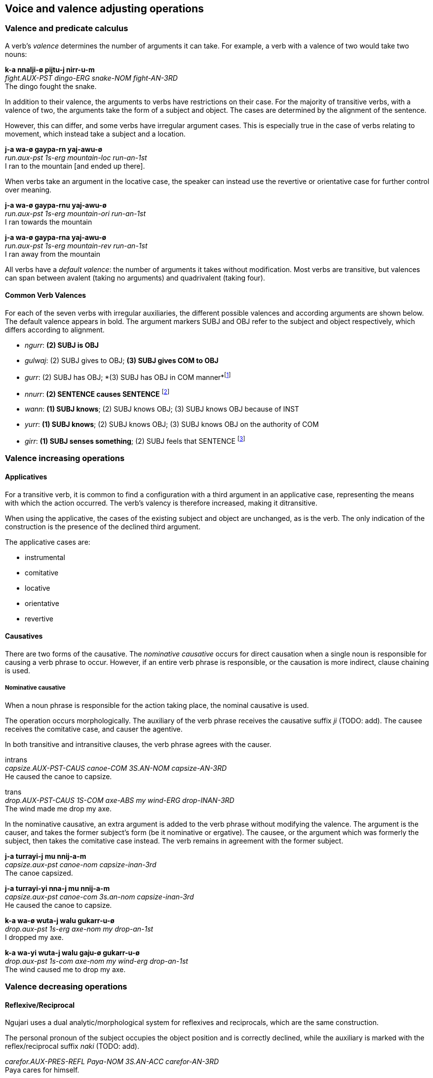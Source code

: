 == Voice and valence adjusting operations

=== Valence and predicate calculus

A verb's _valence_ determines the number of arguments it can take. For
example, a verb with a valence of two would take two nouns:

====
*k-a nnalji-ø pijtu-j nirr-u-m* +
_fight.AUX-PST dingo-ERG snake-NOM fight-AN-3RD_ +
The dingo fought the snake.
====

In addition to their valence, the arguments to verbs have restrictions
on their case. For the majority of transitive verbs, with a valence of
two, the arguments take the form of a subject and object. The cases are
determined by the alignment of the sentence.

However, this can differ, and some verbs have irregular argument cases.
This is especially true in the case of verbs relating to movement, which
instead take a subject and a location.

====
*j-a wa-ø gaypa-rn yaj-awu-ø* +
_run.aux-pst 1s-erg mountain-loc run-an-1st_ +
I ran to the mountain [and ended up there].
====

When verbs take an argument in the locative case, the speaker can
instead use the revertive or orientative case for further control over
meaning.

====
*j-a wa-ø gaypa-rnu yaj-awu-ø* +
_run.aux-pst 1s-erg mountain-ori run-an-1st_ +
I ran towards the mountain

*j-a wa-ø gaypa-rna yaj-awu-ø* +
_run.aux-pst 1s-erg mountain-rev run-an-1st_ +
I ran away from the mountain
====

All verbs have a _default valence_: the number of arguments it takes
without modification. Most verbs are transitive, but valences can span
between avalent (taking no arguments) and quadrivalent (taking four).

==== Common Verb Valences

For each of the seven verbs with irregular auxiliaries, the different
possible valences and according arguments are shown below. The default
valence appears in bold. The argument markers SUBJ and OBJ refer to the
subject and object respectively, which differs according to alignment.

* _ngurr_: *(2) SUBJ is OBJ*
* _gulwaj_: (2) SUBJ gives to OBJ; *(3) SUBJ gives COM to OBJ*
* _gurr_: (2) SUBJ has OBJ; *(3) SUBJ has OBJ in COM
manner*footnote:[For an example of the use of the comitative slot, see
the constituent negative in the syntax chapter.]
* _nnurr_: *(2) SENTENCE causes SENTENCE* footnote:[The verb _nnurr_
is a special case. See the subjunctive section.]
* _wann_: *(1) SUBJ knows*; (2) SUBJ knows OBJ; (3) SUBJ knows OBJ
because of INST
* _yurr_: *(1) SUBJ knows*; (2) SUBJ knows OBJ; (3) SUBJ knows OBJ
on the authority of COM
* _girr_: *(1) SUBJ senses something*; (2) SUBJ feels that
SENTENCE footnote:[Where the sentence is in the subjunctive mood.]


=== Valence increasing operations

==== Applicatives

For a transitive verb, it is common to find a configuration with a third
argument in an applicative case, representing the means with which the
action occurred. The verb's valency is therefore increased, making it ditransitive.

When using the applicative, the cases of the existing subject and object are unchanged, as is the verb. The only indication of the construction is the presence of the declined third argument.

The applicative cases are:

* instrumental
* comitative
* locative
* orientative
* revertive

// Example

==== Causatives

There are two forms of the causative. The _nominative causative_ occurs for
direct causation when a single noun is responsible for causing a verb phrase to
occur. However, if an entire verb phrase is responsible, or the causation is
more indirect, clause chaining is used.

===== Nominative causative

When a noun phrase is responsible for the action taking place, the nominal
causative is used.

The operation occurs morphologically. The auxiliary of the verb phrase receives
the causative suffix _ji_ (TODO: add). The causee receives the comitative case,
and causer the agentive.

In both transitive and intransitive clauses, the verb phrase agrees with the
causer.

====
intrans +
_capsize.AUX-PST-CAUS canoe-COM 3S.AN-NOM capsize-AN-3RD_ +
He caused the canoe to capsize.

trans +
_drop.AUX-PST-CAUS 1S-COM axe-ABS my wind-ERG drop-INAN-3RD_ +
The wind made me drop my axe.
====

In the nominative causative, an extra argument is added to the verb
phrase without modifying the valence. The argument is the causer, and
takes the former subject's form (be it nominative or ergative). The
causee, or the argument which was formerly the subject, then takes the
comitative case instead. The verb remains in agreement with the former
subject.

====
*j-a turrayi-j mu nnij-a-m* +
_capsize.aux-pst canoe-nom capsize-inan-3rd_ +
The canoe capsized.

*j-a turrayi-yi nna-j mu nnij-a-m* +
_capsize.aux-pst canoe-com 3s.an-nom capsize-inan-3rd_ +
He caused the canoe to capsize.

*k-a wa-ø wuta-j walu gukarr-u-ø* +
_drop.aux-pst 1s-erg axe-nom my drop-an-1st_ +
I dropped my axe.

*k-a wa-yi wuta-j walu gaju-ø gukarr-u-ø* +
_drop.aux-pst 1s-com axe-nom my wind-erg drop-an-1st_ +
The wind caused me to drop my axe.
====

=== Valence decreasing operations

==== Reflexive/Reciprocal

Ngujari uses a dual analytic/morphological system for reflexives and
reciprocals, which are the same construction.

The personal pronoun of the subject occupies the object position and is
correctly declined, while the auxiliary is marked with the reflex/reciprocal
suffix _naki_ (TODO: add).

====
_carefor.AUX-PRES-REFL Paya-NOM 3S.AN-ACC carefor-AN-3RD_ +
Paya cares for himself.
====

In reflexive constructions, the personal noun is considered to be a pronoun. As
such, the clause is in the nominative-accusative alignment.

The reflexive can be used only for animate subjects. In addition, reciprocals
can further take only plural subjects.

====
_see.AUX-REM-REFL 2PL-NOM see-AN-2ND_ +
You (pl) used to see each other.
====

If the subject of the clause is itself a personal pronoun, the object is
dropped. Hence the reflexive is not necessarily a valence-decreasing operation.

==== Morphological reflexives in possession

When the subject of a VP is the possessor of an object or oblique in the phrase,
the possessed is marked with the reflexive suffix.

====
_3S.AN-ERG ball-ABS-REFL kick-AN-1ST_ +
He kicked his ball.

*maybe*
_ball-ABS-REFL kick-AN-1ST_ +
He kicked his ball.
====

===== Lexical reflexives

If a verb is reflexive by default, the verb will be intransitive and used as
normal, rather than through the analytic/morphological process described above.

// TODO: insert table of examples

==== Antipassive

The antipassive is a valence-decreasing operation. When the patient of a
transitive phrase is to be downplayed, it is omitted. The agent assumes the
absolutive case (usually), or nominative case (with animate pronoun). The verb
is marked with the intransitive modifier _waa_ (TODO: add), as a suffix.

====
_attack.AUX-PST dog-ERG 3S.AN-ABS attack-AN-3RD_ +
The dog attacked him.

_attack.AUX-PST dog-ABS attack-INTRANS-AN-3RD_ +
c.f. The dog attacked (him).
====

// TODO: show example of antipassive used to push RC to adjoined relative clause
// e.g. The dog, [who was attacking]antipassive, barked
